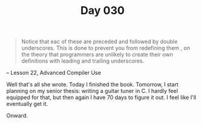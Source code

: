 #+TITLE: Day 030

#+BEGIN_QUOTE
Notice that eac of these are preceded and followed by double
underscores.  This is done to prevent you from redefining them , on
the theory that programmers are unlikely to create their own
definitions with leading and trailing underscores.
#+END_QUOTE

-- Lesson 22, Advanced Compiler Use

[[file:screenshot.png]]

Well that's all she wrote.  Today I finished the book.  Tomorrow, I
start planning on my senior thesis: writing a guitar tuner in C.  I
hardly feel equipped for that, but then again I have 70 days to figure
it out.  I feel like I'll eventually get it.

Onward.
